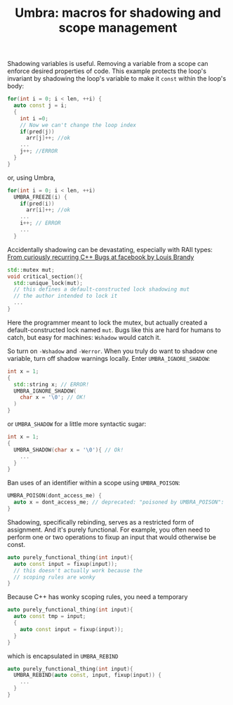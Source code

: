 #+TITLE: Umbra: macros for shadowing and scope management

Shadowing variables is useful. Removing a variable from a scope can enforce desired properties of code. This example protects the loop's invariant by shadowing the loop's variable to make it ~const~ within the loop's body:
#+BEGIN_SRC cpp
for(int i = 0; i < len, ++i) {
  auto const j = i;
  {
    int i =0;
    // Now we can't change the loop index
    if(pred(j))
      arr[j]++; //ok
    ...
    j++; //ERROR
  }
}
#+END_SRC
or, using Umbra,
#+BEGIN_SRC cpp
for(int i = 0; i < len, ++i)
  UMBRA_FREEZE(i) {
    if(pred(i))
      arr[i]++; //ok
    ...
    i++; // ERROR
    ...
  }
#+END_SRC

Accidentally shadowing can be devastating, especially with RAII types:
[[https://youtu.be/lkgszkPnV8g][From curiously recurring C++ Bugs at facebook by Louis Brandy]]
#+BEGIN_SRC cpp
std::mutex mut;
void critical_section(){
  std::unique_lock(mut);
  // this defines a default-constructed lock shadowing mut
  // the author intended to lock it
  ...
}
#+END_SRC
Here the programmer meant to lock the mutex, but actually created a default-constructed lock named ~mut~. Bugs like this are hard for humans to catch, but easy for machines: ~Wshadow~ would catch it.

So turn on ~-Wshadow~ and ~-Werror~. When you truly do want to shadow one variable, turn off shadow warnings locally. Enter ~UMBRA_IGNORE_SHADOW~:
#+BEGIN_SRC cpp
int x = 1;
{
  std::string x; // ERROR!
  UMBRA_IGNORE_SHADOW(
    char x = '\0'; // OK!
  )
}
#+END_SRC
or ~UMBRA_SHADOW~ for a little more syntactic sugar:
#+BEGIN_SRC cpp
int x = 1;
{
  UMBRA_SHADOW(char x = '\0'){ // Ok!
    ...
  }
}
#+END_SRC

Ban uses of an identifier within a scope using ~UMBRA_POISON~:
#+BEGIN_SRC cpp
UMBRA_POISON(dont_access_me) {
  auto x = dont_access_me; // deprecated: "poisoned by UMBRA_POISON":
}
#+END_SRC

Shadowing, specifically rebinding, serves as a restricted form of assignment. And it's purely functional. For example, you often need to perform one or two operations to fixup an input that would otherwise be const.
#+BEGIN_SRC cpp
auto purely_functional_thing(int input){
  auto const input = fixup(input));
  // this doesn't actually work because the
  // scoping rules are wonky
}
#+END_SRC
Because C++ has wonky scoping rules, you need a temporary
#+BEGIN_SRC cpp
auto purely_functional_thing(int input){
  auto const tmp = input;
  {
    auto const input = fixup(input));
  }
}
#+END_SRC
which is encapsulated in ~UMBRA_REBIND~
#+BEGIN_SRC cpp
auto purely_functional_thing(int input){
  UMBRA_REBIND(auto const, input, fixup(input)) {
    ...
  }
}
#+END_SRC
